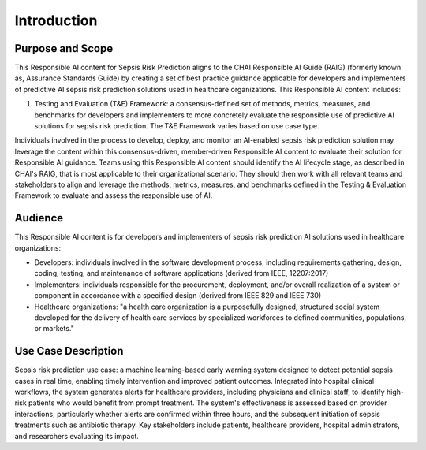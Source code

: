 Introduction
============

Purpose and Scope
-----------------

This Responsible AI content for Sepsis Risk Prediction aligns to the
CHAI Responsible AI Guide (RAIG) (formerly known as, Assurance Standards
Guide) by creating a set of best practice guidance applicable for
developers and implementers of predictive AI sepsis risk prediction
solutions used in healthcare organizations. This Responsible AI content
includes:

#. Testing and Evaluation (T&E) Framework: a consensus-defined set of
   methods, metrics, measures, and benchmarks for developers and
   implementers to more concretely evaluate the responsible use of
   predictive AI solutions for sepsis risk prediction. The T&E Framework
   varies based on use case type.

Individuals involved in the process to develop, deploy, and monitor an
AI-enabled sepsis risk prediction solution may leverage the content
within this consensus-driven, member-driven Responsible AI content to
evaluate their solution for Responsible AI guidance. Teams using this
Responsible AI content should identify the AI lifecycle stage, as
described in CHAI's RAIG, that is most applicable to their
organizational scenario. They should then work with all relevant teams
and stakeholders to align and leverage the methods, metrics, measures,
and benchmarks defined in the Testing & Evaluation Framework to evaluate
and assess the responsible use of AI.

Audience
--------

This Responsible AI content is for developers and implementers of sepsis
risk prediction AI solutions used in healthcare organizations: 

- Developers: individuals involved in the software development process,
  including requirements gathering, design, coding, testing, and
  maintenance of software applications (derived from IEEE, 12207:2017)

- Implementers: individuals responsible for the procurement, deployment, and/or overall realization of a system or component in accordance with a specified design (derived from IEEE 829 and IEEE 730)

- Healthcare organizations: "a health care organization is a
  purposefully designed, structured social system developed for the
  delivery of health care services by specialized workforces to defined
  communities, populations, or markets."

Use Case Description
--------------------

Sepsis risk prediction use case: a machine learning-based early warning
system designed to detect potential sepsis cases in real time, enabling
timely intervention and improved patient outcomes. Integrated into
hospital clinical workflows, the system generates alerts for healthcare
providers, including physicians and clinical staff, to identify
high-risk patients who would benefit from prompt treatment. The system's
effectiveness is assessed based on provider interactions, particularly
whether alerts are confirmed within three hours, and the subsequent
initiation of sepsis treatments such as antibiotic therapy. Key
stakeholders include patients, healthcare providers, hospital
administrators, and researchers evaluating its impact.


